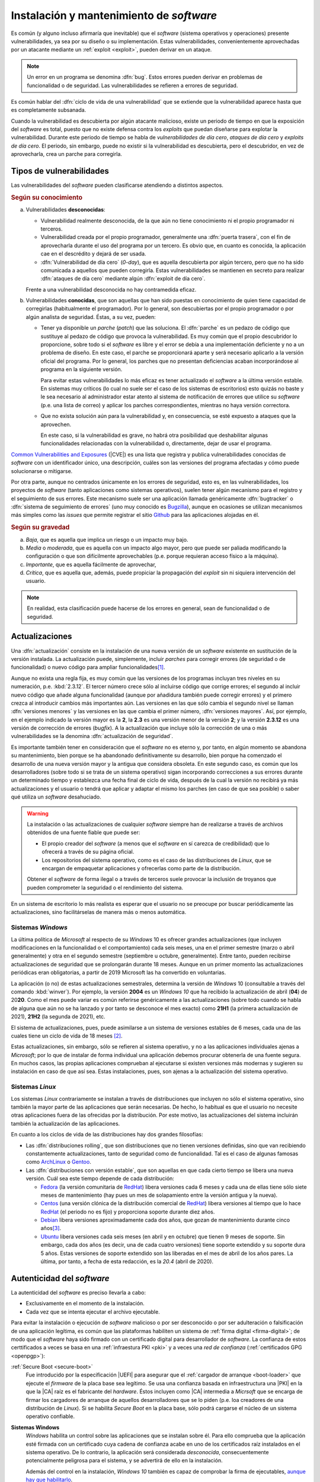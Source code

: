 .. _seg-mantenimiento:

Instalación y mantenimiento de *software*
*****************************************
Es común (y alguno incluso afirmaría que inevitable) que el *software* (sistema
operativos y operaciones) presente vulnerabilidades, ya sea por su diseño o su
implementación. Estas vulnerabilidades, convenientemente aprovechadas por un
atacante mediante un :ref:`exploit <exploit>`, pueden derivar en un ataque.

.. note:: Un error en un programa se denomina :dfn:`bug`. Estos errores pueden
   derivar en problemas de funcionalidad o de seguridad. Las vulnerabilidades se
   refieren a errores de seguridad.

Es común hablar del :dfn:`ciclo de vida de una vulnerabilidad` que se extiende
que la vulnerabilidad aparece hasta que es completamente subsanada.

.. image:: files/ciclovulnerabilidad.png

Cuando la vulnerabilidad es descubierta por algún atacante malicioso, existe un
periodo de tiempo en que la exposición del *software* es total, puesto que no
existe defensa contra los *exploits* que puedan diseñarse para explotar la
vulnerabilidad. Durante este periodo de tiempo se habla de *vulnerabilidades de
día cero*, *ataques de día cero* y *exploits de día cero*. El periodo, sin
embargo, puede no existir si la vulnerabilidad es descubierta, pero el
descubridor, en vez de aprovecharla, crea un parche para corregirla.

Tipos de vulnerabilidades
=========================
Las vulnerabilidades del *software* pueden clasificarse atendiendo a distintos
aspectos.

.. rubric:: Según su conocimiento

a. Vulnerabilidades **desconocidas**:

   + Vulnerabilidad realmente desconocida, de la que aún no tiene conocimiento
     ni el propio programador ni terceros.

   + Vulnerabilidad creada por el propio programador, generalmente una
     :dfn:`puerta trasera`, con el fin de aprovecharla durante el uso del
     programa por un tercero. Es obvio que, en cuanto es conocida, la aplicación
     cae en el descrédito y dejará de ser usada.

   + :dfn:`Vulnerabilidad de día cero`  (*0-day*), que es aquella descubierta por
     algún tercero, pero que no ha sido comunicada a aquellos que pueden
     corregirla.  Estas vulnerabilidades se mantienen en secreto para realizar
     :dfn:`ataques de día cero` mediante algún :dfn:`exploit de día cero`.


   Frente a una vulnerabilidad desconocida no hay contramedida eficaz.

#. Vulnerabilidades **conocidas**, que son aquellas que han sido puestas en
   conocimiento de quien tiene capacidad de corregirlas (habitualmente el
   programador). Por lo general, son descubiertas por el propio programador o
   por algún analista de seguridad. Éstas, a su vez, pueden:

   + Tener ya disponible un *parche* (*patch*) que las soluciona.  El
     :dfn:`parche` es un pedazo de código que sustituye al pedazo de código que
     provoca la vulnerabilidad. Es muy común que el propio descubridor lo
     proporcione, sobre todo si el *software* es libre y el error se debía a una
     implementación deficiente y no a un problema de diseño. En este caso, el
     parche se proporcionará aparte y será necesario aplicarlo a la versión
     oficial del programa. Por lo general, los parches que no presentan
     deficiencias acaban incorporándose al programa en la siguiente versión.

     Para evitar estas vulnerabilidades lo más eficaz es tener actualizado el
     *software* a la última versión estable. En sistemas muy críticos (lo cual
     no suele ser el caso de los sistemas de escritorios) esto
     quizás no baste y le sea necesario al administrador estar atento al sistema
     de notificación de errores que utilice su *software* (p.e. una lista de
     correo) y aplicar los parches correspondientes, mientras no haya versión
     correctora.

   + Que no exista solución aún para la vulnerabilidad y, en consecuencia, se
     esté expuesto a ataques que la aprovechen.

     En este caso, si la vulnerabilidad es grave, no habrá otra posibilidad que
     deshabilitar algunas funcionalidades relacionadas con la vulnerabilidad o,
     directamente, dejar de usar el programa.

`Common Vulnerabilities and Exposures`_ (|CVE|) es una lista que
registra y publica vulnerabilidades conocidas de *software* con un
identificador único, una descripción, cuáles son las versiones del programa
afectadas y cómo puede solucionarse o mitigarse.

Por otra parte, aunque no centrados únicamente en los errores de seguridad, esto
es, en las vulnerabilidades, los proyectos de *software* (tanto aplicaciones
como sistemas operativos), suelen tener algún mecanismo para el registro y el
seguimiento de sus errores. Este mecanismo suele ser una aplicación llamada
genéricamente :dfn:`bugtracker` o :dfn:`sistema de seguimiento de errores` (uno
muy conocido es `Bugzilla <https://www.bugzilla.org/>`_), aunque en ocasiones se
utilizan mecanismos más simples como las *issues* que permite registrar el sitio
`Github`_ para las aplicaciones alojadas en él.

.. rubric:: Según su gravedad

a. *Baja*, que es aquella que implica un riesgo o un impacto muy bajo.
#. *Media* o *moderada*, que es aquella con un impacto algo mayor, pero que
   puede ser paliada modificando la configuración o que son difícilmente
   aprovechables (p.e. porque requieran acceso físico a la máquina).
#. *Importante*, que es aquella fácilmente de aprovechar,
#. *Crítica*, que es aquella que, además, puede propiciar la propagación del
   *exploit* sin ni siquiera intervención del usuario.

.. note:: En realidad, esta clasificación puede hacerse de los
   errores en general, sean de funcionalidad o de seguridad.

Actualizaciones
===============
Una :dfn:`actualización` consiste en la instalación de una nueva versión de un
*software* existente en sustitución de la versión instalada. La actualización
puede, simplemente, incluir *parches* para corregir errores (de seguridad o de
funcionalidad) o nuevo código para ampliar funcionalidades\ [#]_.

Aunque no exista una regla fija, es muy común que las versiones de los programas
incluyan tres niveles en su numeración, p.e. :kbd:`2.3.12`. El tercer número
crece sólo al incluirse código que corrige errores; el segundo al incluir nuevo
código que añade alguna funcionalidad (aunque por añadidura también puede
corregir errores) y el primero crezca al introducir cambios más importantes aún.
Las versiones en las que sólo cambia el segundo nivel se llaman :dfn:`versiones
menores` y las versiones en las que cambia el primer número, :dfn:`versiones
mayores`. Así, por ejemplo, en el ejemplo indicado la versión mayor es la **2**,
la **2.3** es una versión menor de la versión **2**; y la versión **2.3.12** es
una versión de corrección de errores (*bugfix*). A la actualización que incluye
sólo la corrección de una o más vulnerabilidades se la denomina
:dfn:`actualización de seguridad`.

Es importante también tener en consideración que el *software* no es eterno y,
por tanto, en algún momento se abandona su mantenimiento, bien porque se ha
abandonado definitivamente su desarrollo, bien porque ha comenzado el desarrollo
de una nueva versión mayor y la antigua que considera obsoleta. En este segundo
caso, es común que los desarrolladores (sobre todo si se trata de un sistema
operativo) sigan incorporando correcciones a sus errores durante un determinado
tiempo y establezca una fecha final de ciclo de vida, después de la cual la
versión no recibirá ya más actualizaciones y el usuario o tendrá que aplicar y
adaptar el mismo los parches (en caso de que sea posible) o saber qué utiliza un
*software* desahuciado.

.. warning:: La instalación o las actualizaciones de cualquier *software*
   siempre han de realizarse a través de archivos obtenidos de una fuente fiable
   que puede ser:

   + El propio creador del *software* (a menos que el *software* en sí carezca
     de credibilidad) que lo ofrecerá a través de su página oficial.
   + Los repositorios del sistema operativo, como es el caso de las
     distribuciones de *Linux*, que se encargan de empaquetar aplicaciones y
     ofrecerlas como parte de la distribución.

   Obtener el *software* de forma ilegal o a través de terceros suele provocar
   la inclusión de troyanos que pueden comprometer la seguridad o el rendimiento
   del sistema.

En un sistema de escritorio lo más realista es esperar que el usuario no se
preocupe por buscar periódicamente las actualizaciones, sino facilitárselas de
manera más o menos automática.

Sistemas *Windows*
------------------
La última política de *Microsoft* al respecto de su *Windows* 10 es ofrecer
grandes actualizaciones (que incluyen modificaciones en la funcionalidad o el
comportamiento) cada seis meses, una en el primer semestre (marzo o abril
generalmente) y otra en el segundo semestre (septiembre u octubre,
generalmente). Entre tanto, pueden recibirse actualizaciones de seguridad que se
prolongarán durante 18 meses. Aunque en un primer momento las actualizaciones
periódicas eran obligatorias, a partir de 2019 Microsoft las ha convertido en
voluntarias.

La aplicación (o no) de estas actualizaciones semestrales, determina la versión
de *Windows* 10 (consultable a través del comando :kbd:`winver`). Por ejemplo,
la versión **2004** es un *Windows 10* que ha recibido la actualización de abril
(**04**) de 20\ **20**. Como el mes puede variar es común referirse genéricamente
a las actualizaciones (sobre todo cuando se habla de alguna que aún no se ha
lanzado y por tanto se desconoce el mes exacto) como **21H1** (la primera
actualización de 2021), **21H2** (la segunda de 2021), etc.

El sistema de actualizaciones, pues, puede asimilarse a un sistema de versiones
estables de 6 meses, cada una de las cuales tiene un ciclo de vida de 18 meses
\ [#]_.

Estas actualizaciones, sin embargo, sólo se refieren al sistema operativo, y no
a las aplicaciones individuales ajenas a *Microsoft*; por lo que de instalar de
forma individual una aplicación debemos procurar obtenerla de una fuente segura.
En muchos casos, las propias aplicaciones comprueban al ejecutarse si existen
versiones más modernas y sugieren su instalación en caso de que así sea. Estas
instalaciones, pues, son ajenas a la actualización del sistema operativo.

.. _seg-act-linux:

Sistemas *Linux*
----------------
Los sistemas *Linux* contrariamente se instalan a través de distribuciones que
incluyen no sólo el sistema operativo, sino también la mayor parte de las
aplicaciones que serán necesarias. De hecho, lo habitual es que el usuario no
necesite otras aplicaciones fuera de las ofrecidas por la distribución. Por este
motivo, las actualizaciones del sistema incluirán también la actualización de
las aplicaciones.

.. seealso:: Para saber cómo actualizar el sistema consulte el :ref:`epígrafe
   sobre gestión de software <apt-get>`.

En cuanto a los ciclos de vida de las distribuciones hay dos grandes filosofías:

- Las :dfn:`distribuciones rolling`, que son distribuciones que no tienen
  versiones definidas, sino que van recibiendo constantemente actualizaciones,
  tanto de seguridad como de funcionalidad. Tal es el caso de algunas famosas
  como ArchLinux_ o Gentoo_.

- Las :dfn:`distribuciones con versión estable`, que son aquellas en que cada
  cierto tiempo se libera una nueva versión. Cuál sea este tiempo depende de
  cada distribución:

  + Fedora_ (la versión comunitaria de RedHat_) libera versiones cada 6 meses y
    cada una de ellas tiene sólo siete meses de mantenimiento (hay pues un mes
    de solapamiento entre la versión antigua y la nueva).
  + Centos_ (una versión clónica de la distribución comercial de RedHat_) libera
    versiones al tiempo que lo hace RedHat_ (el periodo no es fijo) y
    proporciona soporte durante diez años.
  + Debian_ libera versiones aproximadamente cada dos años, que gozan de
    mantenimiento durante cinco años\ [#]_. 
  + Ubuntu_ libera versiones cada seis meses (en abril y en octubre) que tienen
    9 meses de soporte. Sin embargo, cada dos años (es decir, una de cada cuatro
    versiones) tiene soporte extendido y su soporte dura 5 años. Estas versiones
    de soporte extendido son las liberadas en el mes de abril de los años pares.
    La última, por tanto, a fecha de esta redacción, es la *20.4* (abril de
    2020).

Autenticidad del *software*
===========================
La autenticidad del *software* es preciso llevarla a cabo:

+ Exclusivamente en el momento de la instalación.
+ Cada vez que se intenta ejecutar el archivo ejecutable.

Para evitar la instalación o ejecución de *software* malicioso o por ser
desconocido o por ser adulteración o falsificación de una aplicación legítima,
es común que las plataformas habiliten un sistema de :ref:`firma digital
<firma-digital>`; de modo que el *software* haya sido firmado con un certificado
digital para desarrollador de *software*. La confianza de estos certtificados a
veces se basa en una :ref:`infraestura PKI <pki>` y a veces una *red de
confianza* (:ref:`certificados GPG <openpgp>`):

:ref:`Secure Boot <secure-boot>`
   Fue introducido por la especificación |UEFI| para asegurar que el :ref:`cargador
   de arranque <boot-loader>` que ejecute el *firmware* de la placa base sea
   legítimo. Se usa una confianza basada en infraestructura una |PKI| en la que
   la |CA| raíz es el fabricante del *hardware*. Éstos incluyen como |CA|
   intermedia a *Micrsoft* que se encarga de firmar los cargadores de arranque
   de aquellos desarrolladores que se lo piden (p.e. loa creadores de una
   distribución de *Linux*). Si se habilita *Secure Boot* en la placa base, sólo
   podrá cargarse el núcleo de un sistema operativo confiable.

**Sistemas Windows**
   *Windows* habilita un control sobre las aplicaciones que se instalan sobre
   él. Para ello comprueba que la aplicación esté firmada con un certificado
   cuya cadena de confianza acabe en uno de los certificados raíz instalados en
   el sistema operativo. De lo contrario, la aplicación será considerada
   *desconocida*, consecuentemente potencialmente peligrosa para el sistema, y
   se advertirá de ello en la instalación.

   Además del control en la instalación, *Windows 10* también es capaz de
   comprobar la firma de ejecutables, `aunque hay que habilitarlo
   <https://serverfault.com/a/579024>`_.

   .. todo:: Comprobar que `es así
      <https://www.ghacks.net/2018/04/16/how-to-verify-digital-signatures-programs-in-windows/>`_
      como se verifican ejecutables.
      

**Distribuciones Linux**
   Las distribuciones *Linux* también se aseguran de la legitimidad de los
   paquetes que se instalan a través de la paquetería oficial. Por lo general,
   usan un sistema de *red de confianza* basado en Open\ |PGP| para firmar los
   paquetes. Este es el caso de los paquetes :file:`.deb` (Debian_ y derivados),
   |RPM| (RedHat_, SuSe_), :file:`.pkg.tar.xz` (ArchLinux_), etc. El instalador
   se negará a instalar Aquellos paquetes que no hayan sido firmados por alguna
   de las claves maestras instaladas en el sistema.

   .. note:: En el caso particular de las distribuciones basada en *Debian*,
      aunque hay posibilidad de firmar paquetes individualmente, lo habitual es
      que se firmen los repositorios (en realidad, los archivos de metadatos de
      los repositorios), por lo que se comprueba la legitimidad del repositorio
      y no se firman individualmente los paquetes.

   En *Linux* no hay una implementación operativa para la comprobación de
   archivos ejecutables.

.. rubric:: Notas al pie

.. [#] En puridad, un *parche* también puede añadir funcionalidades, pero es
   común utilizar el término para referir correcciones y no añadidos. 

.. [#] Hay, sin embargo, ramas |LTSB| y |LTSC| con tiempos entre versiones y
   tiempos de soporte distintos. Consulte `este artículo de Genbeta
   <https://www.genbeta.com/windows/windows-10-ltsc-ltsb-que-hacen-que-algunos-creen-que-mejores-versiones-windows-10>`_.

.. [#] El esquema de versiones de Debian es bastante más complejo y, de hecho,
   las ramas de pruebas e inestables son versiones *rolling*. Consulte
   :ref:`cuál es exactamente <paquetes-deb>`.

.. _Common Vulnerabilities and Exposures: https://cve.mitre.org
.. _Github: https://github.com
.. _ArchLinux: https://www.archlinux.org
.. _Gentoo: https://gentoo.org
.. _Fedora: https://getfedora.org
.. _Redhat: https://www.redhat.com
.. _Debian: https://www.debian.org
.. _Ubuntu: https://www.ubuntu.com
.. _Centos: https://www.centos.org
.. _SuSe: https://www.suse.com

.. |CVE| replace:: :abbr:`CVE (Common Vulnerabilities and Exposures)`
.. |LTSB| replace:: :abbr:`LTSB (Long Term Servicing Branch)`
.. |LTSC| replace:: :abbr:`LTSC (Long Term Servicing Channel)`
.. |PGP| replace:: :abbr:`PGP (Pretty Good Privacy)`
.. |UEFI| replace:: :abbr:`UEFI (Unified Extensible Firmware Interface)`
.. |PKI| replace:: :abbr:`PKI (Public Key Infraestructure)`
.. |RPM| replace:: :abbr:`RPM (RPM Package Manager)`
.. |CA| replace:: :abbr:`CA (Certification Authority)`
